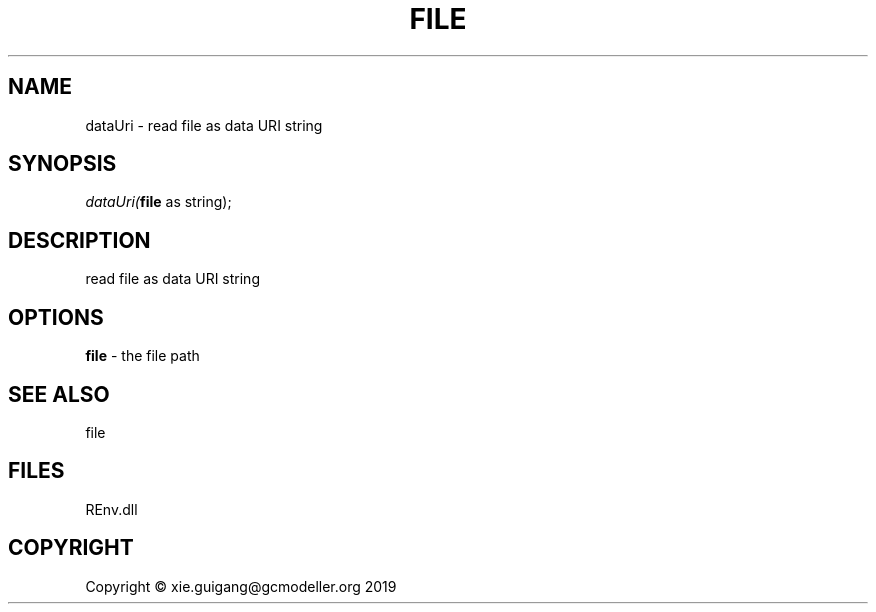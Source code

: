 .\" man page create by R# package system.
.TH FILE 1 2020-12-26 "dataUri" "dataUri"
.SH NAME
dataUri \- read file as data URI string
.SH SYNOPSIS
\fIdataUri(\fBfile\fR as string);\fR
.SH DESCRIPTION
.PP
read file as data URI string
.PP
.SH OPTIONS
.PP
\fBfile\fB \fR\- the file path
.PP
.SH SEE ALSO
file
.SH FILES
.PP
REnv.dll
.PP
.SH COPYRIGHT
Copyright © xie.guigang@gcmodeller.org 2019
